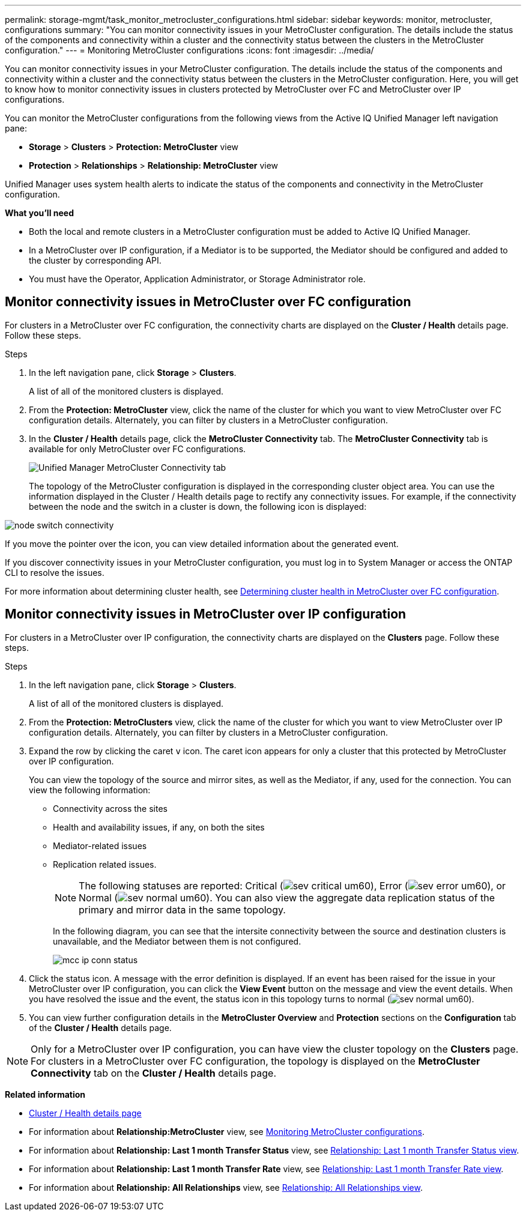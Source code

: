 ---
permalink: storage-mgmt/task_monitor_metrocluster_configurations.html
sidebar: sidebar
keywords: monitor, metrocluster, configurations
summary: "You can monitor connectivity issues in your MetroCluster configuration. The details include the status of the components and connectivity within a cluster and the connectivity status between the clusters in the MetroCluster configuration."
---
= Monitoring MetroCluster configurations
:icons: font
:imagesdir: ../media/

[.lead]
You can monitor connectivity issues in your MetroCluster configuration. The details include the status of the components and connectivity within a cluster and the connectivity status between the clusters in the MetroCluster configuration. Here, you will get to know how to monitor connectivity issues in clusters protected by MetroCluster over FC and MetroCluster over IP configurations.

You can monitor the MetroCluster configurations from the following views from the Active IQ Unified Manager left navigation pane:

* *Storage* > *Clusters* > *Protection: MetroCluster* view
* *Protection* > *Relationships* > *Relationship: MetroCluster* view

Unified Manager uses system health alerts to indicate the status of the components and connectivity in the MetroCluster configuration.

*What you'll need*

* Both the local and remote clusters in a MetroCluster configuration must be added to Active IQ Unified Manager.
* In a MetroCluster over IP configuration, if a Mediator is to be supported, the Mediator should be configured and added to the cluster by corresponding API.
* You must have the Operator, Application Administrator, or Storage Administrator role.

== Monitor connectivity issues in MetroCluster over FC configuration

For clusters in a MetroCluster over FC configuration, the connectivity charts are displayed on the *Cluster / Health* details page. Follow these steps.

.Steps

. In the left navigation pane, click *Storage* > *Clusters*.
+
A list of all of the monitored clusters is displayed.

. From the *Protection: MetroCluster* view, click the name of the cluster for which you want to view MetroCluster over FC configuration details. Alternately, you can filter by clusters in a MetroCluster configuration.
. In the *Cluster / Health* details page, click the *MetroCluster Connectivity* tab. The *MetroCluster Connectivity* tab is available for only MetroCluster over FC configurations.
+ 
image::../media/opm_um_mcc_connectivity_tab_png.gif[Unified Manager MetroCluster Connectivity tab]
+
The topology of the MetroCluster configuration is displayed in the corresponding cluster object area.
You can use the information displayed in the Cluster / Health details page to rectify any connectivity issues. For example, if the connectivity between the node and the switch in a cluster is down, the following icon is displayed:

image::../media/node_switch_connectivity.gif[]

If you move the pointer over the icon, you can view detailed information about the generated event.

If you discover connectivity issues in your MetroCluster configuration, you must log in to System Manager or access the ONTAP CLI to resolve the issues.

For more information about determining cluster health, see link:../health-checker/task_check_health_of_clusters_in_metrocluster_configuration.html#determining-cluster-health-in-metrocluster-over-fc-configuration[Determining cluster health in MetroCluster over FC configuration].

== Monitor connectivity issues in MetroCluster over IP configuration

For clusters in a MetroCluster over IP configuration, the connectivity charts are displayed on the *Clusters* page. Follow these steps.

.Steps

. In the left navigation pane, click *Storage* > *Clusters*.
+
A list of all of the monitored clusters is displayed.

. From the *Protection: MetroClusters* view, click the name of the cluster for which you want to view MetroCluster over IP configuration details. Alternately, you can filter by clusters in a MetroCluster configuration.
. Expand the row by clicking the caret `v` icon. The caret icon appears for only a cluster that this protected by MetroCluster over IP configuration. 
+
You can view the topology of the source and mirror sites, as well as the Mediator, if any, used for the connection. You can view the following information:

* Connectivity across the sites
* Health and availability issues, if any, on both the sites
* Mediator-related issues
* Replication related issues.
+
[NOTE]
The following statuses are reported: Critical (image:sev_critical_um60.png[]), Error (image:sev_error_um60.png[]), or Normal (image:sev_normal_um60.png[]). You can also view the aggregate data replication status of the primary and mirror data in the same topology.
+
In the following diagram, you can see that the intersite connectivity between the source and destination clusters is unavailable, and the Mediator between them is not configured. 
+
image:mcc-ip-conn-status.png[]
+
. Click the status icon. A message with the error definition is displayed. If an event has been raised for the issue in your MetroCluster over IP configuration, you can click the *View Event* button on the message and view the event details. When you have resolved the issue and the event, the status icon in this topology turns to normal (image:sev_normal_um60.png[]).
. You can view further configuration details in the *MetroCluster Overview* and *Protection* sections on the *Configuration* tab of the *Cluster / Health* details page.

[NOTE]
Only for a MetroCluster over IP configuration, you can have view the cluster topology on the *Clusters* page. For clusters in a MetroCluster over FC configuration, the topology is displayed on the *MetroCluster Connectivity* tab on the *Cluster / Health* details page.


*Related information*

* link:../health-checker/reference_health_cluster_details_page.html[Cluster / Health details page]
* For information about *Relationship:MetroCluster* view, see link:../storage-mgmt/task_monitor_metrocluster_configurations.html[Monitoring MetroCluster configurations].
* For information about *Relationship: Last 1 month Transfer Status* view, see link:../data-protection/reference_relationship_last_1_month_transfer_status_view.html[Relationship: Last 1 month Transfer Status view].
* For information about *Relationship: Last 1 month Transfer Rate* view, see link:../data-protection/reference_relationship_last_1_month_transfer_rate_view.html[Relationship: Last 1 month Transfer Rate view].
* For information about *Relationship: All Relationships* view, see link:../data-protection/reference_relationship_all_relationships_view.html[Relationship: All Relationships view].